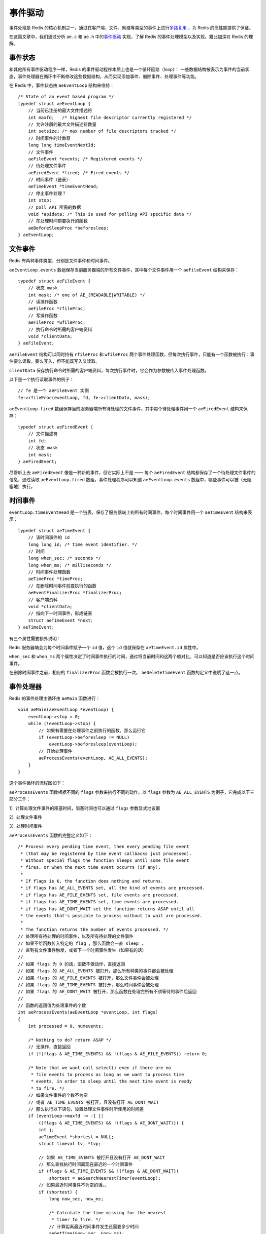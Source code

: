 .. highlight:: c

事件驱动
============

事件处理是 Redis 的核心机制之一，通过在客户端、文件、网络等类型的事件上进行\ `多路复用 <http://zh.wikipedia.org/wiki/%E5%A4%9A%E8%B7%AF%E5%A4%8D%E7%94%A8>`_ ，为 Redis 的高性能提供了保证。

在这篇文章中，我们通过分析 ``ae.c`` 和 ``ae.h`` 中的\ `事件驱动 <http://zh.wikipedia.org/wiki/%E4%BA%8B%E4%BB%B6%E9%A9%85%E5%8B%95>`_ 实现，了解 Redis 的事件处理模型以及实现，籍此加深对 Redis 的理解。


事件状态
---------------------------------

和其他所有事件驱动程序一样，Redis 的事件驱动程序本质上也是一个循环回路（loop）： 一些数据结构被表示为事件的当前状态，事件处理器在循环中不断修改这些数据结构，从而实现添加事件、删除事件、处理事件等功能。

在 Redis 中，事件状态由 ``aeEventLoop`` 结构来维持：

::

    /* State of an event based program */
    typedef struct aeEventLoop {
        // 当前已注册的最大文件描述符
        int maxfd;   /* highest file descriptor currently registered */
        // 允许注册的最大文件描述符数量
        int setsize; /* max number of file descriptors tracked */
        // 时间事件的计数器
        long long timeEventNextId;
        // 文件事件
        aeFileEvent *events; /* Registered events */
        // 待处理文件事件
        aeFiredEvent *fired; /* Fired events */
        // 时间事件（链表）
        aeTimeEvent *timeEventHead;
        // 停止事件处理？
        int stop;
        // poll API 所需的数据
        void *apidata; /* This is used for polling API specific data */
        // 在处理时间前要执行的函数
        aeBeforeSleepProc *beforesleep;
    } aeEventLoop;


文件事件
----------------

Redis 有两种事件类型，分别是文件事件和时间事件。

``aeEventLoop.events`` 数组保存当前服务器端的所有文件事件，其中每个文件事件用一个 ``aeFileEvent`` 结构来保存：

::

    typedef struct aeFileEvent {
        // 状态 mask
        int mask; /* one of AE_(READABLE|WRITABLE) */
        // 读操作函数
        aeFileProc *rfileProc;
        // 写操作函数
        aeFileProc *wfileProc;
        // 执行命令时所需的客户端资料
        void *clientData;
    } aeFileEvent;

``aeFileEvent`` 结构可以同时持有 ``rfileProc`` 和 ``wfileProc`` 两个事件处理函数，但每次执行事件，只能有一个函数被执行：事件要么读取，要么写入，但不能既写入又读取。

``clientData`` 保存执行命令时所需的客户端资料，每次执行事件时，它会作为参数被传入事件处理函数。

以下是一个执行读取事件的例子：

::

    // fe 是一个 aeFileEvent 实例
    fe->rfileProc(eventLoop, fd, fe->clientData, mask);

``aeEventLoop.fired`` 数组保存当前服务器端所有待处理的文件事件，其中每个待处理事件用一个 ``aeFiredEvent`` 结构来保存：

::

    typedef struct aeFiredEvent {
        // 文件描述符
        int fd;
        // 状态 mask
        int mask;
    } aeFiredEvent;

尽管听上去 ``aeFiredEvent`` 像是一种新的事件，但它实际上不是 ——
每个 ``aeFiredEvent`` 结构都保存了一个待处理文件事件的信息，通过读取 ``aeEventLoop.fired`` 数组，事件处理程序可以知道 ``aeEventLoop.events`` 数组中，哪些事件可以被（无阻塞地）执行。


时间事件
--------------

``eventLoop.timeEventHead`` 是一个链表，保存了服务器端上的所有时间事件，每个时间事件用一个 ``aeTimeEvent`` 结构来表示：

::

    typedef struct aeTimeEvent {
        // 该时间事件的 id
        long long id; /* time event identifier. */
        // 时间
        long when_sec; /* seconds */
        long when_ms; /* milliseconds */
        // 时间事件处理函数
        aeTimeProc *timeProc;
        // 在删除时间事件前要执行的函数
        aeEventFinalizerProc *finalizerProc;
        // 客户端资料
        void *clientData;
        // 指向下一时间事件，形成链表
        struct aeTimeEvent *next;
    } aeTimeEvent;

有三个属性需要额外说明：

Redis 服务器端会为每个时间事件赋予一个 ``id`` 值，这个 ``id`` 值就保存在 ``aeTimeEvent.id`` 属性中。

``when_sec`` 和 ``when_ms`` 两个属性决定了时间事件执行的时间，通过将当前时间和这两个值对比，可以知道是否应该执行这个时间事件。

在删除时间事件之前，相应的 ``finalizerProc`` 函数会被执行一次， ``aeDeleteTimeEvent`` 函数的定义中说明了这一点。


事件处理器
--------------

Redis 的事件处理主循环由 ``aeMain`` 函数进行：

::

    void aeMain(aeEventLoop *eventLoop) {
        eventLoop->stop = 0;
        while (!eventLoop->stop) {
            // 如果有需要在处理事件之前执行的函数，那么运行它
            if (eventLoop->beforesleep != NULL)
                eventLoop->beforesleep(eventLoop);
            // 开始处理事件
            aeProcessEvents(eventLoop, AE_ALL_EVENTS);
        }
    }

这个事件循环的流程图如下：

.. image:: event-driven/event-loop.png

``aeProcessEvents`` 函数根据不同的 ``flags`` 参数来执行不同的动作。以 ``flags`` 参数为 ``AE_ALL_EVENTS`` 为例子，它完成以下三部分工作：

1）计算处理文件事件的阻塞时间，阻塞时间也可以通过 ``flags`` 参数显式地设置

2）处理文件事件

3）处理时间事件

``aeProcessEvents`` 函数的完整定义如下：

::

    /* Process every pending time event, then every pending file event
     * (that may be registered by time event callbacks just processed).
     * Without special flags the function sleeps until some file event
     * fires, or when the next time event occurrs (if any).
     *
     * If flags is 0, the function does nothing and returns.
     * if flags has AE_ALL_EVENTS set, all the kind of events are processed.
     * if flags has AE_FILE_EVENTS set, file events are processed.
     * if flags has AE_TIME_EVENTS set, time events are processed.
     * if flags has AE_DONT_WAIT set the function returns ASAP until all
     * the events that's possible to process without to wait are processed.
     *
     * The function returns the number of events processed. */
    // 处理所有待处理的时间事件，以及所有待处理的文件事件
    // 如果不给函数传入特定的 flag ，那么函数会一直 sleep ，
    // 直到有文件事件触发，或者下一个时间事件发生（如果有的话）
    //
    // 如果 flags 为 0 的话，函数不做动作，直接返回
    // 如果 flags 的 AE_ALL_EVENTS 被打开，那么所有种类的事件都会被处理
    // 如果 flags 的 AE_FILE_EVENTS 被打开，那么文件事件会被处理
    // 如果 flags 的 AE_TIME_EVENTS 被打开，那么时间事件会被处理
    // 如果 flags 的 AE_DONT_WAIT 被打开，那么函数在处理完所有不须等待的事件后返回
    //
    // 函数的返回值为处理事件的个数
    int aeProcessEvents(aeEventLoop *eventLoop, int flags)
    {
        int processed = 0, numevents;

        /* Nothing to do? return ASAP */
        // 无操作，直接返回
        if (!(flags & AE_TIME_EVENTS) && !(flags & AE_FILE_EVENTS)) return 0;

        /* Note that we want call select() even if there are no
         * file events to process as long as we want to process time
         * events, in order to sleep until the next time event is ready
         * to fire. */
        // 如果文件事件的个数不为空
        // 或者 AE_TIME_EVENTS 被打开，且没有打开 AE_DONT_WAIT
        // 那么执行以下语句，设置处理文件事件时所使用的时间差
        if (eventLoop->maxfd != -1 ||
            ((flags & AE_TIME_EVENTS) && !(flags & AE_DONT_WAIT))) {
            int j;
            aeTimeEvent *shortest = NULL;
            struct timeval tv, *tvp;

            // 如果 AE_TIME_EVENTS 被打开且没有打开 AE_DONT_WAIT
            // 那么查找执行时间离现在最近的一个时间事件
            if (flags & AE_TIME_EVENTS && !(flags & AE_DONT_WAIT))
                shortest = aeSearchNearestTimer(eventLoop);
            // 如果最近时间事件不为空的话。。
            if (shortest) {
                long now_sec, now_ms;

                /* Calculate the time missing for the nearest
                 * timer to fire. */
                // 计算距离最近时间事件发生还需要多少时间
                aeGetTime(&now_sec, &now_ms);
                tvp = &tv;
                tvp->tv_sec = shortest->when_sec - now_sec;
                if (shortest->when_ms < now_ms) {
                    tvp->tv_usec = ((shortest->when_ms+1000) - now_ms)*1000;
                    tvp->tv_sec --;
                } else {
                    tvp->tv_usec = (shortest->when_ms - now_ms)*1000;
                }
                // 如果时间差小于 0
                // 说明当前时间已经超过时间事件的执行时间了
                // 那么将时间差设置为 0
                if (tvp->tv_sec < 0) tvp->tv_sec = 0;
                if (tvp->tv_usec < 0) tvp->tv_usec = 0;
            } else {
                /* If we have to check for events but need to return
                 * ASAP because of AE_DONT_WAIT we need to se the timeout
                 * to zero */
                // 如果执行到这一步，说明没有时间事件
                // 那么根据 AE_DONT_WAIT 的设置状态，设置时间差
                if (flags & AE_DONT_WAIT) {
                    // 如果 AE_DONT_WAIT 被打开
                    // 那么将时间差设置为 0 ，也即是不等待
                    tv.tv_sec = tv.tv_usec = 0;
                    tvp = &tv;
                } else {
                    // 否则，就一直等待（直到有文件事件触发，或时间事件触发）
                    /* Otherwise we can block */
                    tvp = NULL; /* wait forever */
                }
            }

            // 处理文件事件
            numevents = aeApiPoll(eventLoop, tvp);
            for (j = 0; j < numevents; j++) {
                // 根据 fired 数组，从 events 数组中取出事件
                aeFileEvent *fe = &eventLoop->events[eventLoop->fired[j].fd];
                int mask = eventLoop->fired[j].mask;
                int fd = eventLoop->fired[j].fd;
                int rfired = 0;

                /* note the fe->mask & mask & ... code: maybe an already processed
                 * event removed an element that fired and we still didn't
                 * processed, so we check if the event is still valid. */
                // 因为一个已处理的事件有可能对当前被执行的事件进行了修改
                // 因此在执行当前事件前，需要再进行一次检查
                // 确保事件可以被执行
                if (fe->mask & mask & AE_READABLE) {
                    rfired = 1;
                    fe->rfileProc(eventLoop,fd,fe->clientData,mask);
                }
                if (fe->mask & mask & AE_WRITABLE) {
                    if (!rfired || fe->wfileProc != fe->rfileProc)
                        fe->wfileProc(eventLoop,fd,fe->clientData,mask);
                }
                processed++;
            }
        }
        /* Check time events */
        // 如果 AE_TIME_EVENTS 被打开
        // 那么处理时间事件
        if (flags & AE_TIME_EVENTS)
            processed += processTimeEvents(eventLoop);

        // 返回被执行事件的个数
        return processed; /* return the number of processed file/time events */
    }

``aeProcessEvents`` 函数中最重要的两个动作分别是对 ``aeApiPoll`` 的调用和对 ``processTimeEvents`` 的调用：

``aeApiPoll`` 获取所有可以不阻塞处理的文件事件。

``processTimeEvents`` 执行所有可运行的时间事件。

以上两个函数都用于对前面介绍的几个事件结构进行操作，定义都非常直观，这里不再赘述，有兴趣的话可以直接看代码。


多个多路复用库可选
--------------------

最后要提到的一点是，Redis 在几个常见的多路复用库之间实现了一个\ `策略模式 <http://zh.wikipedia.org/zh-hk/%E7%AD%96%E7%95%A5%E6%A8%A1%E5%BC%8F>`_ ，并且会在编译时自动选择尽可能快的库：

::

    // ae.c
    #ifdef HAVE_EVPORT
        #include "ae_evport.c"
    #else
        #ifdef HAVE_EPOLL
            #include "ae_epoll.c"
        #else
            #ifdef HAVE_KQUEUE
                #include "ae_kqueue.c"
            #else
                #include "ae_select.c"
            #endif
        #endif
    #endif


总结
------

以上就是本篇文章的全部内容了。

文章主要介绍了几个事件结构，事件状态结构，以及事件处理循环和事件处理器的定义。

因为篇幅所限，一些函数的只是简单地做了介绍，没有详细地进行分析，如果对细节有兴趣的话，可以到 GitHub 上查看带注释的源码： `https://github.com/huangz1990/reading_redis_source <https://github.com/huangz1990/reading_redis_source>`_ 。
